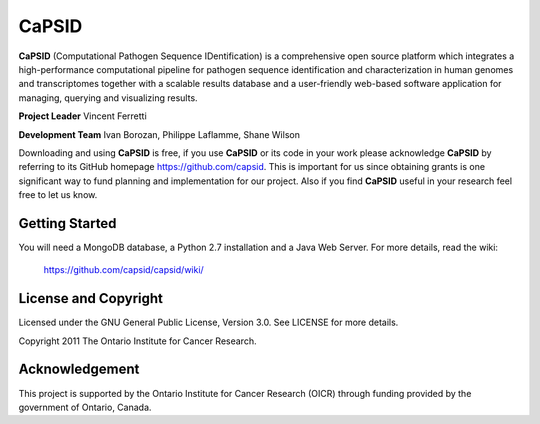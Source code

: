 CaPSID
========
**CaPSID** (Computational Pathogen Sequence IDentification) is a comprehensive
open source platform which integrates a high-performance computational pipeline
for pathogen sequence identification and characterization in human genomes and
transcriptomes together with a scalable results database and a user-friendly
web-based software application for managing, querying and visualizing results.

**Project Leader** Vincent Ferretti

**Development Team** Ivan Borozan, Philippe Laflamme, Shane Wilson

Downloading and using **CaPSID** is free, if you use **CaPSID** or its code in your
work please acknowledge **CaPSID** by referring to its GitHub homepage https://github.com/capsid. 
This is important for us since obtaining grants is one significant way to fund
planning and implementation for our project. Also if you find **CaPSID** useful
in your research feel free to let us know.

Getting Started
---------------
You will need a MongoDB database, a Python 2.7 installation and a Java Web Server. For more details, read the wiki:

  https://github.com/capsid/capsid/wiki/

License and Copyright
---------------------
Licensed under the GNU General Public License, Version 3.0. See LICENSE for more details.

Copyright 2011 The Ontario Institute for Cancer Research.

Acknowledgement
---------------
This project is supported by the Ontario Institute for Cancer Research
(OICR) through funding provided by the government of Ontario, Canada.
